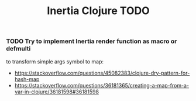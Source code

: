 #+TITLE: Inertia Clojure TODO

*** TODO Try to implement Inertia render function as macro or defmulti
    to transform simple args symbol to map:
    - https://stackoverflow.com/questions/45082383/clojure-dry-pattern-for-hash-map
    - https://stackoverflow.com/questions/36181365/creating-a-map-from-a-var-in-clojure/36181598#36181598
